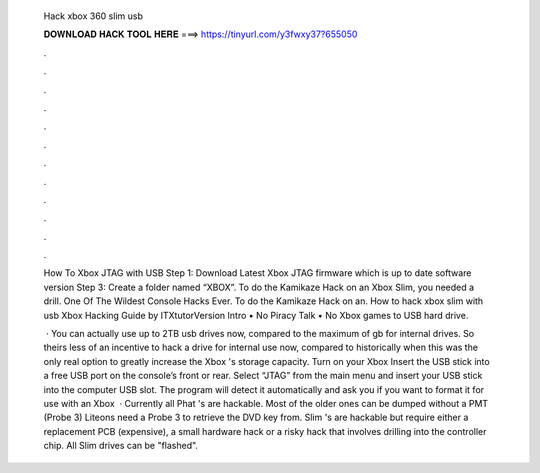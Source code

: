   Hack xbox 360 slim usb
  
  
  
  𝐃𝐎𝐖𝐍𝐋𝐎𝐀𝐃 𝐇𝐀𝐂𝐊 𝐓𝐎𝐎𝐋 𝐇𝐄𝐑𝐄 ===> https://tinyurl.com/y3fwxy37?655050
  
  
  
  .
  
  
  
  .
  
  
  
  .
  
  
  
  .
  
  
  
  .
  
  
  
  .
  
  
  
  .
  
  
  
  .
  
  
  
  .
  
  
  
  .
  
  
  
  .
  
  
  
  .
  
  How To Xbox JTAG with USB Step 1: Download Latest Xbox JTAG firmware which is up to date software version Step 3: Create a folder named “XBOX”. To do the Kamikaze Hack on an Xbox Slim, you needed a drill. One Of The Wildest Console Hacks Ever. To do the Kamikaze Hack on an. How to hack xbox slim with usb Xbox Hacking Guide by ITXtutorVersion Intro • No Piracy Talk • No Xbox games to USB hard drive.
  
   · You can actually use up to 2TB usb drives now, compared to the maximum of gb for internal drives. So theirs less of an incentive to hack a drive for internal use now, compared to historically when this was the only real option to greatly increase the Xbox 's storage capacity. Turn on your Xbox Insert the USB stick into a free USB port on the console’s front or rear. Select “JTAG” from the main menu and insert your USB stick into the computer USB slot. The program will detect it automatically and ask you if you want to format it for use with an Xbox   · Currently all Phat 's are hackable. Most of the older ones can be dumped without a PMT (Probe 3) Liteons need a Probe 3 to retrieve the DVD key from. Slim 's are hackable but require either a replacement PCB (expensive), a small hardware hack or a risky hack that involves drilling into the controller chip. All Slim drives can be "flashed".
